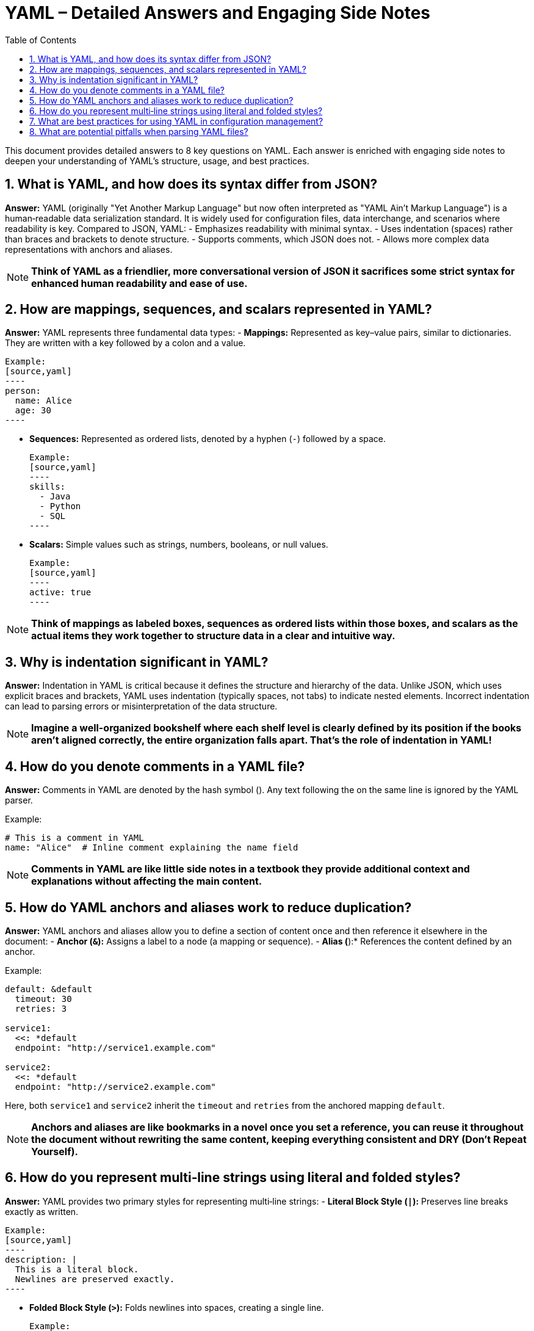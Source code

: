 = YAML – Detailed Answers and Engaging Side Notes
:toc:
:toclevels: 2

This document provides detailed answers to 8 key questions on YAML. Each answer is enriched with engaging side notes to deepen your understanding of YAML's structure, usage, and best practices.

== 1. What is YAML, and how does its syntax differ from JSON?

*Answer:*
YAML (originally "Yet Another Markup Language" but now often interpreted as "YAML Ain't Markup Language") is a human‑readable data serialization standard. It is widely used for configuration files, data interchange, and scenarios where readability is key. Compared to JSON, YAML:
- Emphasizes readability with minimal syntax.
- Uses indentation (spaces) rather than braces and brackets to denote structure.
- Supports comments, which JSON does not.
- Allows more complex data representations with anchors and aliases.

NOTE: *Think of YAML as a friendlier, more conversational version of JSON it sacrifices some strict syntax for enhanced human readability and ease of use.*

== 2. How are mappings, sequences, and scalars represented in YAML?

*Answer:*
YAML represents three fundamental data types:
- *Mappings:* Represented as key–value pairs, similar to dictionaries. They are written with a key followed by a colon and a value.

  Example:
  [source,yaml]
  ----
  person:
    name: Alice
    age: 30
  ----

- *Sequences:* Represented as ordered lists, denoted by a hyphen (`-`) followed by a space.

  Example:
  [source,yaml]
  ----
  skills:
    - Java
    - Python
    - SQL
  ----

- *Scalars:* Simple values such as strings, numbers, booleans, or null values.

  Example:
  [source,yaml]
  ----
  active: true
  ----

NOTE: *Think of mappings as labeled boxes, sequences as ordered lists within those boxes, and scalars as the actual items they work together to structure data in a clear and intuitive way.*

== 3. Why is indentation significant in YAML?

*Answer:*
Indentation in YAML is critical because it defines the structure and hierarchy of the data. Unlike JSON, which uses explicit braces and brackets, YAML uses indentation (typically spaces, not tabs) to indicate nested elements. Incorrect indentation can lead to parsing errors or misinterpretation of the data structure.

NOTE: *Imagine a well-organized bookshelf where each shelf level is clearly defined by its position if the books aren’t aligned correctly, the entire organization falls apart. That’s the role of indentation in YAML!*

== 4. How do you denote comments in a YAML file?

*Answer:*
Comments in YAML are denoted by the hash symbol (`#`). Any text following the `#` on the same line is ignored by the YAML parser.

Example:
[source,yaml]
----
# This is a comment in YAML
name: "Alice"  # Inline comment explaining the name field
----

NOTE: *Comments in YAML are like little side notes in a textbook they provide additional context and explanations without affecting the main content.*

== 5. How do YAML anchors and aliases work to reduce duplication?

*Answer:*
YAML anchors and aliases allow you to define a section of content once and then reference it elsewhere in the document:
- *Anchor (`&`):* Assigns a label to a node (a mapping or sequence).
- *Alias (`*`):* References the content defined by an anchor.

Example:
[source,yaml]
----
default: &default
  timeout: 30
  retries: 3

service1:
  <<: *default
  endpoint: "http://service1.example.com"

service2:
  <<: *default
  endpoint: "http://service2.example.com"
----

Here, both `service1` and `service2` inherit the `timeout` and `retries` from the anchored mapping `default`.

NOTE: *Anchors and aliases are like bookmarks in a novel once you set a reference, you can reuse it throughout the document without rewriting the same content, keeping everything consistent and DRY (Don’t Repeat Yourself).*

== 6. How do you represent multi‑line strings using literal and folded styles?

*Answer:*
YAML provides two primary styles for representing multi‑line strings:
- *Literal Block Style (`|`):* Preserves line breaks exactly as written.

  Example:
  [source,yaml]
  ----
  description: |
    This is a literal block.
    Newlines are preserved exactly.
  ----

- *Folded Block Style (`>`):* Folds newlines into spaces, creating a single line.

  Example:
  [source,yaml]
  ----
  summary: >
    This is a folded block.
    Newlines become spaces.
  ----

NOTE: *Literal and folded styles are like two ways of reading a poem one where every line break is honored, and one where the poem flows continuously as a single paragraph.*

== 7. What are best practices for using YAML in configuration management?

*Answer:*
Best practices include:
- *Consistent Indentation:* Use a standard number of spaces (typically 2 or 4) and avoid tabs.
- *Use Anchors and Aliases:* To reduce duplication and maintain consistency.
- *Comment Liberally:* Use comments to clarify configuration settings and document intended usage.
- *Validate YAML Files:* Use linters or YAML validators to catch syntax errors before deployment.
- *Keep Files Modular:* Split large configuration files into smaller, manageable pieces if possible.
- *Document Defaults:* Clearly indicate default values and how they can be overridden.

NOTE: *Good YAML configuration is like a well-organized toolbox everything is in its place, easy to find, and clearly labeled, making maintenance and troubleshooting a breeze.*

== 8. What are potential pitfalls when parsing YAML files?

*Answer:*
Potential pitfalls include:
- *Indentation Errors:* Misaligned spaces can lead to parsing errors or incorrect data structure interpretation.
- *Implicit Type Conversion:* YAML may automatically convert values (e.g., “yes” to a boolean) which may not be intended.
- *Special Characters and Escaping:* Unescaped characters can break the parser.
- *Large Files:* Extremely large YAML files can be memory‑intensive and slow to parse.
- *Complex Structures:* Deeply nested or overly complex YAML can be hard to maintain and error‑prone.

NOTE: *Parsing YAML is like deciphering a complex puzzle the formatting must be exact, or the entire picture can be distorted, leading to unexpected behavior.*

